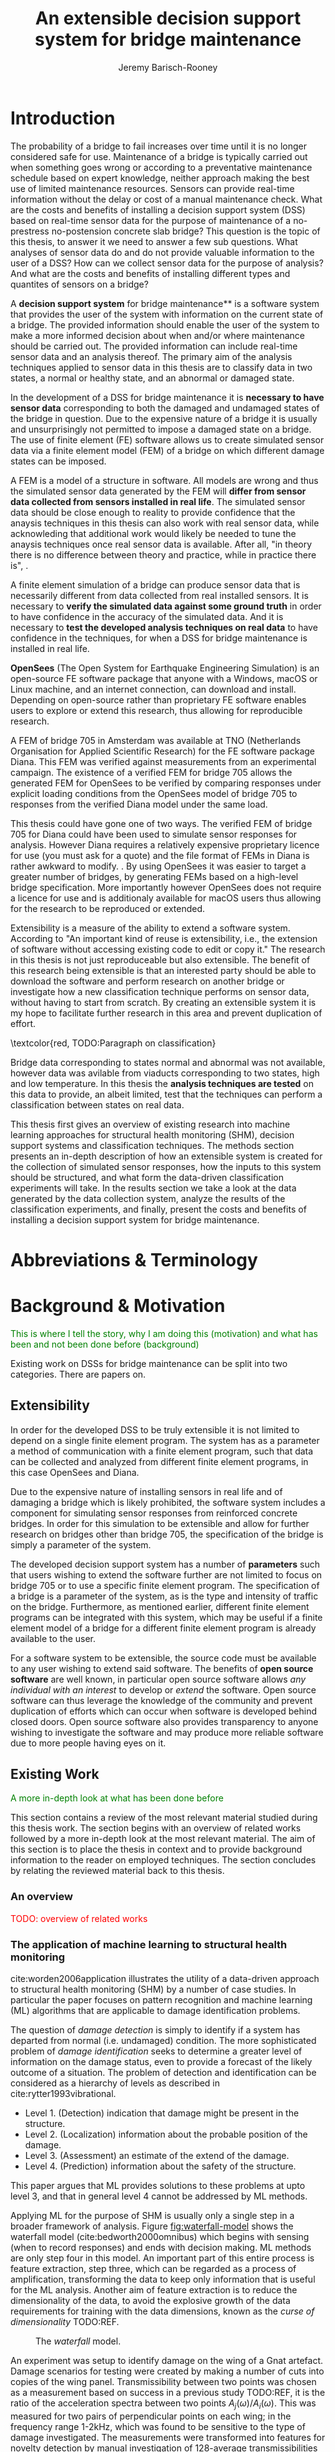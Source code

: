 #+AUTHOR: Jeremy Barisch-Rooney
#+TITLE: An extensible decision support system for bridge maintenance
#+LATEX_HEADER: \usepackage{xcolor}
#+LATEX_HEADER: \usepackage[backend=bibtex,style=alphabetic,citestyle=authoryear]{biblatex}
#+LATEX_HEADER: \addbibresource{thesis-bib-refs.bib}
#+LATEX_HEADER: \newcommand{\code}{\texttt}

* Introduction
# Motivation of the research question.
The probability of a bridge to fail increases over time until it is no longer
considered safe for use. Maintenance of a bridge is typically carried out when
something goes wrong or according to a preventative maintenance schedule based
on expert knowledge, neither approach making the best use of limited maintenance
resources. Sensors can provide real-time information without the delay or cost
of a manual maintenance check. What are the costs and benefits of installing a
decision support system (DSS) based on real-time sensor data for the purpose of
maintenance of a no-prestress no-postension concrete slab bridge? This question
is the topic of this thesis, to answer it we need to answer a few sub questions.
What analyses of sensor data do and do not provide valuable information to the
user of a DSS? How can we collect sensor data for the purpose of analysis? And
what are the costs and benefits of installing different types and quantites of
sensors on a bridge?

# What is a decision support system.
A **decision support system** for bridge maintenance** is a software system that
provides the user of the system with information on the current state of a
bridge. The provided information should enable the user of the system to make a
more informed decision about when and/or where maintenance should be carried
out. The provided information can include real-time sensor data and an analysis
thereof. The primary aim of the analysis techniques applied to sensor data in
this thesis are to classify data in two states, a normal or healthy state, and
an abnormal or damaged state.

# Necessary to simulate sensor data with a FEM.
In the development of a DSS for bridge maintenance it is **necessary to have
sensor data** corresponding to both the damaged and undamaged states of the
bridge in question. Due to the expensive nature of a bridge it is usually and
unsurprisingly not permitted to impose a damaged state on a bridge. The use of
finite element (FE) software allows us to create simulated sensor data via a
finite element model (FEM) of a bridge on which different damage states can be
imposed.

# A FEM (sensor data) is different from reality.
A FEM is a model of a structure in software. All models are wrong
\textcolor{red, TODO:REF Mike Lees' referenced something in his lecture} and
thus the simulated sensor data generated by the FEM will **differ from sensor
data collected from sensors installed in real life**. The simulated sensor data
should be close enough to reality to provide confidence that the anaysis
techniques in this thesis can also work with real sensor data, while
acknowleding that additional work would likely be needed to tune the
anaysis techniques once real sensor data is available. After all, "in theory
there is no difference between theory and practice, while in practice there is",
\textcolor{red, TODO:REF ambiquity of who said this}.

# Validate the FEM (sensor data) and validate the analysis techniques.
A finite element simulation of a bridge can produce sensor data that is
necessarily different from data collected from real installed sensors. It is
necessary to **verify the simulated data against some ground truth** in order to
have confidence in the accuracy of the simulated data. And it is necessary to
**test the developed analysis techniques on real data** to have confidence in
the techniques, for when a DSS for bridge maintenance is installed in real life.

# OpenSees FEM (sensor data).
**OpenSees** (The Open System for Earthquake Engineering Simulation) is an
open-source FE software package that anyone with a Windows, macOS or Linux
machine, and an internet connection, can download and install. Depending on
open-source rather than proprietary FE software enables users to explore or
extend this research, thus allowing for reproducible research.

# Validate OpenSees FEM (sensor data) against Diana.
A FEM of bridge 705 in Amsterdam was available at TNO (Netherlands Organisation
for Applied Scientific Research) for the FE software package Diana. This FEM was
verified against measurements from an experimental campaign. The existence of a
verified FEM for bridge 705 allows the generated FEM for OpenSees to be verified
by comparing responses under explicit loading conditions from the OpenSees model
of bridge 705 to responses from the verified Diana model under the same load.

# OpenSees is my open source FE program of choice.
This thesis could have gone one of two ways. The verified FEM of bridge 705 for
Diana could have been used to simulate sensor responses for analysis. However
Diana requires a relatively expensive proprietary licence for use (you must ask
for a quote) and the file format of FEMs in Diana is rather awkward to modify.
\textcolor{red, support this claim}. By using OpenSees it was easier to target a
greater number of bridges, by generating FEMs based on a high-level bridge
specification. More importantly however OpenSees does not require a licence for
use and is additionaly available for macOS users thus allowing for the research
to be reproduced or extended.

# What is extensibility and what is the benefit for this thesis?
Extensibility is a measure of the ability to extend a software system. According
to \textcolor{red, TODO:REF} "An important kind of reuse is extensibility, i.e.,
the extension of software without accessing existing code to edit or copy it."
The research in this thesis is not just reproduceable but also extensible. The
benefit of this research being extensible is that an interested party should be
able to download the software and perform research on another bridge or
investigate how a new classification technique performs on sensor data, without
having to start from scratch. By creating an extensible system it is my hope to
facilitate further research in this area and prevent duplication of effort.

# What analysis techniques are used?
\textcolor{red, TODO:Paragraph on classification}

# Validate analysis techniques.
Bridge data corresponding to states normal and abnormal was not available,
however data was avilable from viaducts corresponding to two states, high and
low temperature. In this thesis the **analysis techniques are tested** on this
data to provide, an albeit limited, test that the techniques can perform a
classification between states on real data.

# Structure.
This thesis first gives an overview of existing research into machine learning
approaches for structural health monitoring (SHM), decision support systems and
classification techniques. The methods section presents an in-depth description
of how an extensible system is created for the collection of simulated sensor
responses, how the inputs to this system should be structured, and what form the
data-driven classification experiments will take. In the results section we take
a look at the data generated by the data collection system, analyze the results
of the classification experiments, and finally, present the costs and benefits
of installing a decision support system for bridge maintenance.

# Thesis structure.
# The research question that this thesis answers is: how can sensors be utilized
# to build a DSS for bridge maintenance. The structure of this thesis and how the
# research question is answered is as follows. First a review of relevant
# literature and background material is presented. The DSS is then introduced at a
# high-level, showing how the separate components interact. The components of the
# DSS are examined in detail, with a large focus on the condition classification
# model that determines if sensor measurements represent an abnormal condition of
# the bridge. An analysis is presented of which sensor types and what sensor
# placement is optimal for detecting such an abnormal condition. A finite element
# model is used to simulate sensor measurements in order to address the lack of
# available data. Due to the safety requirements of any bridge, uncertainty
# measures for the damage estimates are calculated. Once the capabilities and
# limitations of the model are understood, an outline of a DSS is presented for
# policy makers which includes the model and a cost-benefit analysis is presented
# of the system. Finally (stretch-goal) an investigation is conducted into how
# such a system can be generalized to bridges other than bridge 705.

  # Data-driven model.
  # A DSS for bridge maintenance must provide information on the damage status of
  # the bridge to the user of the system or policy maker. Thus it is necessary to
  # transform the responses measured by the sensors into a report of the damage
  # condition of the bridge. To accomplish this a condition classification model
  # (CCM) is built which transforms sensor measurements into a condition report.
  # The CCM presened in this thesis is based primarily on two statistical methods
  # referred to from here on out as abnormal condition classification (ACC) and
  # similar structure similar behaviour (SSSB). A number of damage scenarios are
  # constructed and it is the goal of the CCM to identify the scenario based on
  # the senor measurements.

  # ACC.
  # The goal of ACC is to determine if the condition of the bridge has deviated
  # from undamaged conditions. The ACC operates under the assumption that when the
  # bridge is damaged that the distribution of sensor responses will deviate from
  # what is seen under undamaged conditions. To build an ACC system it is then a
  # requirement to determine what the distribution of sensor measurements are
  # during normal operation of the bridge. To achieve this the normal range of
  # loading conditions (traffic) are determined from data and applied to the FEM,
  # resulting in a set of simulated sensor measurements. A one-class classifier
  # and other statistical techniques can be applied to the simulated responses to
  # decide if responses fall within the expected normal range of responses or not.

  # SSSB.
  # The SSSB method is based on the assumption that similar structures should
  # behave in a similar manner when subjected to the same load. Bridge 705 in
  # Amsterdam has seven spans each with the same dimensions, ignoring the small
  # differences due to construction and time in operation. To develop an SSSB
  # system loads must be "driven" across the bridge in the FEM, then an analysis
  # must be performed on the difference between sensor measurements from sensors
  # at equivalent positions on each substructure.

* Abbreviations & Terminology
* Background & Motivation
\textcolor{green}{This is where I tell the story, why I am doing this
(motivation) and what has been and not been done before (background)}

Existing work on DSSs for bridge maintenance can be split into two categories.
There are papers on.

** Extensibility
In order for the developed DSS to be truly extensible it is not limited to
depend on a single finite element program. The system has as a parameter a
method of communication with a finite element program, such that data can be
collected and analyzed from different finite element programs, in this case
OpenSees and Diana.

Due to the expensive nature of installing sensors in real life and of damaging a
bridge which is likely prohibited, the software system includes a component for
simulating sensor responses from reinforced concrete bridges. In order for this
simulation to be extensible and allow for further research on bridges other than
bridge 705, the specification of the bridge is simply a parameter of the system.

The developed decision support system has a number of **parameters** such that
users wishing to extend the software further are not limited to focus on bridge
705 or to use a specific finite element program. The specification of a bridge
is a parameter of the system, as is the type and intensity of traffic on the
bridge. Furthermore, as mentioned earlier, different finite element programs can
be integrated with this system, which may be useful if a finite element model of
a bridge for a different finite element program is already available to the
user.

# Extensibility requires open source.
For a software system to be extensible, the source code must be available to any
user wishing to extend said software. The benefits of **open source software**
are well known, in particular open source software allows /any individual with
an interest/ to develop or /extend/ the software. Open source software can thus
leverage the knowledge of the community and prevent duplication of efforts which
can occur when software is developed behind closed doors. Open source software
also provides transparency to anyone wishing to investigate the software and may
produce more reliable software due to more people having eyes on it.
** Existing Work
\textcolor{green}{A more in-depth look at what has been done before}

This section contains a review of the most relevant material studied during
this thesis work. The section begins with an overview of related works
followed by a more in-depth look at the most relevant material. The aim of
this section is to place the thesis in context and to provide background
information to the reader on employed techniques. The section concludes by
relating the reviewed material back to this thesis.
*** An overview
\textcolor{red}{TODO: overview of related works}
*** The application of machine learning to structural health monitoring
# Introduction.
cite:worden2006application illustrates the utility of a data-driven approach to
structural health monitoring (SHM) by a number of case studies. In particular
the paper focuses on pattern recognition and machine learning (ML) algorithms
that are applicable to damage identification problems.

# Hierarchy of levels.
The question of /damage detection/ is simply to identify if a system has
departed from normal (i.e. undamaged) condition. The more sophisticated problem
of /damage identification/ seeks to determine a greater level of information on
the damage status, even to provide a forecast of the likely outcome of a
situation. The problem of detection and identification can be considered as a
hierarchy of levels as described in cite:rytter1993vibrational.
 - Level 1. (Detection) indication that damage might be present in the
   structure.
 - Level 2. (Localization) information about the probable position of the
   damage.
 - Level 3. (Assessment) an estimate of the extend of the damage.
 - Level 4. (Prediction) information about the safety of the structure.
This paper argues that ML provides solutions to these problems at upto level 3,
and that in general level 4 cannot be addressed by ML methods.

# Waterfall model. (ML is only a step).
Applying ML for the purpose of SHM is usually only a single step in a broader
framework of analysis. Figure [[fig:waterfall-model]] shows the waterfall model
(cite:bedworth2000omnibus) which begins with sensing (when to record responses)
and ends with decision making. ML methods are only step four in this model. An
important part of this entire process is feature extraction, step three, which
can be regarded as a process of amplification, transforming the data to keep
only information that is useful for the ML analysis. Another aim of feature
extraction is to reduce the dimensionality of the data, to avoid the explosive
growth of the data requirements for training with the data dimensions, known as
the /curse of dimensionality/ TODO:REF.

#+CAPTION: The /waterfall/ model.
#+NAME: fig:waterfall-model
#+ATTR_LATEX: :width 150pt
[[../images/waterfall-model.png]]

# Experiment setup and features.
An experiment was setup to identify damage on the wing of a Gnat artefact.
Damage scenarios for testing were created by making a number of cuts into copies
of the wing panel. Transmissibility between two points was chosen as a
measurement based on success in a previous study TODO:REF, it is the ratio of
the acceleration spectra between two points $A_j(\omega)/A_i(\omega)$. This was
measured for two pairs of perpendicular points on each wing; in the frequency
range 1-2kHz, which was found to be sensitive to the type of damage
investigated. The measurements were transformed into features for novelty
detection by manual investigation of 128-average transmissibilities from the
faulted and unfaulted panels, selecting for each feature a range of spectral
lines as shown in TODO:FIG. 18 features were chosen.

# Damage detection.
To address the first level of Rytter's hierarchy, damage detection, an outlier
analysis was applied. This outlier analysis calculates a distance measure (the
squared Mahalanobis distance) for each testing observation from the training
set. 4 of the 18 features could detect some of the damaged scenarios and could
detect all of the unfaulted scenarios, other features produced false positives
and were discarded. Two combined features managed to detect all damage types and
raised no false positives.

# Damage location.
The second level of Rytter's hierarchy is damage localization. This problem can
be approached as a regression problem, however here it is based on the
classification work done for damage detection where transmissibilities are used
to determine damage classes for each panel. A vector of damage indices for each
of the panels is given as input to a multi-layer perceptron (MLP) which is
trained to select the damaged panel. The paper argues that "it may be sufficient
to classify which skin panel is damged rather than give a more precise damage
location. It is likely that, by lowering expectations, a more robust damage
locator will be the result". This approach has an accuracy of 86.5%, the main
errors were from two pairs of adjacent panels, whose damage detectors would fire
when either of the panels were removed. The approach depends on the fact that
damage is local to some degree, and the damage detectors don't fire in all
cases, which was true in this case.

# Damage assessment.
, the assessment was based on the previous detection technique.

*** Neural Clouds for monitoring of complex systems
   # One-class classification.
   In one-class classification, a classifier attempts to identify objects of a
   single class among all objects by learning from a training set that consists
   only of objects of that class. One-class classifiers are useful in the domain
   of system condition monitoring because often only data corresponding to the
   normal range of operating conditions is available. Data corresponding to the
   class of abnormal conditions, when a failure or breakdown of a system has
   occurred, is often not available or is difficult or expensive to obtain.

   # Neural Clouds algorithm.
   The Neural Clouds (NC) method presented in cite:lang2008neural is a one-class
   classifier which provides a confidence measure of the condition of a complex
   system. In the NC algorithm we are dealing with measurements from a real
   object where each measurement is considered as a point in n-dimensional
   space.

   # Normalization and clustering.
   First a normalization procedure is applied to the data to avoid clustering
   problems in the subsequent step. The data is then clustered and the centroids
   of the clusters extracted. The centroids are then encapsulated with "Gaussian
   bells", and these Gaussian bells are normalized to avoid outliers in the
   data.

   # Height = probability.
   The summation of the Gaussian bells results in a height =h= for each point
   =p= on the hyperplane of parameter values. The value of =h= at a point =p=
   can be interpreted as the probability of the parameter values at =p= falling
   within the normal conditions represented by the training data.

   # Comparison.
   In comparison to other one-class classifiers, the NC method has an advantage
   in condition monitoring in that it creates this unique plateau where height
   can be interpreted as probability of the system condition. Figure
   [[fig:neural-clouds]] shows this plateau in comparison with other one-class
   classifiers, Gaussian mixture and Parzen-window.

   #+CAPTION: Comparison of Neural Clouds with other approaches, namely Gaussian mixture and Parzen-window. At the left side 2D contour line plots are pictures and at the right normalized density 3D plots.
   #+NAME: fig:neural-clouds
   [[../images/neural-clouds.png]]

   # Limitations.
   It is important to note that when significant changes occur in the normal
   state of the system, perhaps due to environmental changes, then the NC
   classifier should be retrained in order to avoid a false alarm. However, if a
   NC classifier is continually being retrained with real-time data then it may
   not detect a gradual long-term change to the system.
*** Combining data-driven methods with finite element analysis for flood early warning systems
   # Introduction and why levee collapse.
   In cite:pyayt2015combining a system for real-time levee condition monitoring
   is presented based on a combination of data-driven methods and finite-element
   analysis. Levee monitoring allows for earlier warning signals incase of levee
   failure, compared to the current method of visual inspection. The problem
   with visual inspection is that when deformations are visiable at the surface
   it means that levee collapse is already in progress.

   # Data-driven vs. finite element.
   Data-driven methods are model-free and include machine learning and
   statistical techniques, whereas finite-element analysis is a model-based
   method. One advantage of data-driven methods are that they do not require
   information about physical parameters of the monitored system. As opposed to
   finite-element analysis which in the case of levee condition monitoring
   requires parameters such as slope geometry and soil properties. The
   model-based methods provide more information about the monitored object, but
   are more expensive to evaluate and thus difficult to use for real-time
   condition assessment.

   # Combination of methods.
   In this paper the data-driven and finite-element components of the system
   which were developed are referred to as the Artificial Intelligence (AI) and
   Computer Model (CM) respectively. The AI and CM can be combined in two ways.
   In the first case the CM is used for data generation. Data is generated by
   the CM corresponding to normal and abnormal conditions. The normal behaviour
   data is used to train the AI and both the normal and abnormal behaviour data
   can be used for testing the AI. In the second case shown in Figure
   [[fig:ai-and-cm]] the CM is used for validation of the alarms generated by the
   AI. If the AI detects abnormal behaviour then the CM is run to confirm the
   result. If the AI was correct a warning is raised, else the new data point is
   used to retrain the AI.

   #+CAPTION: AI and CM...
   #+NAME: fig:ai-and-cm
   [[../images/ai-and-cm.png]]

   # Finite element analysis.
   # The paper includes a section which demonstrates the applicability of FEM for
   # prediction tasks. Real sensor values (collected from an experiment where a
   # constructed levee was intentionaly collapsed) are compared to virtual sensor
   # values generated by the CM. Figure TODO:REF it can be clearly seen how the
   # real and virtual sensor values deviate prior to collapse.
*** Flood early warning system: design, implementation and computational modules.
   # Decision support system.
   In cite:krzhizhanovskaya2011flood a prototype of an flood early warning
   system (EWS) is presented as developed within the UrbanFlood FP7 project.
   This system monitors sensors installed in flood defenses, detects sensor
   signal abnormalities, calculates failure probability of the flood defense,
   and simulates failure scenarios. All of this information is made available
   online as part of a DSS to help the relevant figure of authority make an
   informed decision in case of emergency or routine assessment.

   # Relevant components of the EWS.
   Some requirements that must be taken into account in the design of an EWS
   include:
   - Sensor equipment design, installation and technical maintenance.
   - Sensor data transmission, filtering and analysis.
   - Computational models and simulation components.
   - Onteractive visualization technologies.
   - Remote access to the system.
   Thus it is clear that the development of an EWS or DSS consists of much more
   than the development of the software components, but must also take into
   account the installation of hardware and the transmission of information
   between components of the system. These many interacting components are
   shown in Figure [[fig:urbanflood-ews]] along with a description.

   #+CAPTION: The /Sensor Monitoring/ module receives data from the installed sensors which are then filtered by the /AI Anomaly Detector/. In case an abnormality is detected the /Reliability Analysis/ calculates the probability of failure. If the failure probability is high then the /Breach Simulator/ predicts the dynamics of the dike failure. A fast response is calculated beginning with the /AI Anomaly Detector/ and ending with the /Breaching Simulator/. The /Virtual Dike/ module is additionaly available for the purpose of simulation by expert users, but takes longer. The fast response and the response from the /Virtual Dike/ module are both fed to the /Flood Simulator/ which models the flooding dynamics, this information is sent to the decision support system to be made available to the decision maker.
   #+NAME: fig:urbanflood-ews
   #+ATTR_LATEX: :width 250pt
   [[../images/urbanflood-ews.png]]

*** A clustering approach for structural health monitoring on bridges
   # Introduction.
   In cite:diez2016clustering a clustering based approach is presented to group
   substructures or joints with similar behaviour and to detect abnormal or
   damaged ones. The presented approach is based on the simple idea that a
   sensor located at a damaged substructure or joint will record responses that
   are significantly different from sensors at undamaged points on the bridge.

   # Collected data.
   The approach was applied to data collected from 2,400 tri-axial
   accelerometers installed on 800 jack arches on the Sydney Harbour Bridge. An
   /event/ is defined as a time period in which a vehicle is driving across a
   joint. A pre-set threshold is set to trigger the recording of the responses
   by each sensor, each event is then represented by a vector of samples $X$.

   # Normalisation.
   Prior to performing any abnormality detection the data is preprocessed. First
   each event data is transformed into a feature $V_i = |A_i| - |A_r|$ where
   $A_i$ is the instantaneous acceleration at the $i$th sample and $A_r$ is the
   "rest vector" or average of the first 100 samples. The event data is then
   normalised as $X = \frac{V - \mu(V)}{\sigma(V)}$.

   # Outlier removal.
   After normalisation of the event data, k-nearest neighbours is applied for
   outlier removal. One might consider that outliers are useful in the detection
   of abnormal conditions, since they represent abnormal responses. However if
   outlying data per joint are removed, then a greater level of confidence can
   be had when an abnormal condition is detected knowing that the result is not
   based on any outliers. In this outlier removal step the sum of the energy in
   time domain is calculated for event data as $E(X) = \sum_i |x_i|^2$. Then for
   every iteration of k-nearest neighbours, the $k$ closest neighbours to the
   mean of the enery of the joint's signals $\mu_{joint}$ is calculated.

   # Tranform and clustering metric.
   The event data is then transformed from the time domain into a series of
   frequencies using the Fast Fourier Transform (FFT), such that the original
   vibration data is now represented as a sequence that determines the
   importance of each frequency component in the signal. After this
   transformation a distance metric is calculated for each pair of event
   signals, this metric is used for k-means clustering of the data for anomaly
   detection. The distance metric used is the Euclidean distance: $dist(X, Y)
   = ||X - Y|| = \sqrt{\sum (x_i - y_i)^2}$.

   # Event based clustering.
   Two clustering methods were applied, event-based and joint-based. In the
   event-based clustering experiment it was known beforehand that joint 4 was
   damaged. All event data was clustered using k-means clustering with $K = 2$
   which resulted in a big cluster containing 23,849 events and a smaller
   cluster of 4662 events mostly located in joint 4. The percentage of events
   per joint in the big cluster are shown in Figure [[fig:shb-joint4]] where joint 4
   is clearly an outlier.

   #+CAPTION: ...
   #+NAME: fig:shb-joint4
   [[../images/shb-joint4.png]]

   # Frequency profiles.
   A frequency profile of both the big and small cluster are shown in Figures
   [[fig:shb-cluster0-profile]] and [[fig:shb-cluster1-profile]]. In case there is no
   knowledge of abnormal behaviour then this method can be used to separate
   outliers and obtain a profile of normal behaviour. In this research on SHB
   there was prior knowledge of a damaged joint. A frequency profile of an
   arbitrary joint and the damaged joint before and after repair is shown in
   Figure [[fig:shb-damaged-profile]]. The difference of the damaged profile to the
   other two is clear, which indicates that there is sufficient information in
   frequency information from accelerometers to detect abnormal joints.

   #+CAPTION: ...
   #+NAME: fig:shb-cluster0-profile
   [[../images/shb-cluster0-profile.png]]

   #+CAPTION: ...
   #+NAME: fig:shb-cluster1-profile
   [[../images/shb-cluster1-profile.png]]

   #+CAPTION: ...
   #+NAME: fig:shb-damaged-profile
   [[../images/shb-damaged-profile.png]]

   # Joint-based clustering.
   In joint-based clustering a pairwise map of distances is calculated between
   each pair of joint representatives. A joint representative is calculated as
   the mean of the values of all event data for one joint, after the outlier
   removal phase. Two experiments were conducted. One experiment consisted only
   of 6 joints, including the damaged joint 4. The clustering method detected
   the damaged joint as can be seen in [[fig:shb-6-joint-map]]. The second
   experiment was run on data from 71 joints. The resulting map can be seen in
   [[fig:shb-71-joint-map]] which accurately detected the damaged joint 135. Damage
   was also detected in joint 131 but this result was not verified.

   #+NAME: fig:shb-6-joint-map
   #+CAPTION: TODO:CAPTION
   #+ATTR_LATEX: :width 200pt
   [[../images/shb-6-joint-map.png]]

   #+NAME: fig:shb-71-joint-map
   #+CAPTION: TODO:CAPTION
   #+ATTR_LATEX: :width 200pt
   [[../images/shb-71-joint-map.png]]

*** DSS
   \textcolor{red}{TODO: Overview of bridge DSS}
*** Summary
\textcolor{red}{TODO: conclude the literature review}
* Methods
** Data Collection
# Section overview.
This section describes the data collection system which has been created to
model a bridge in software and to collect data from simulating the bridge's
response under a damage scenario and traffic scenario. Following a brief
overview of how the data collection system operates, this section describes in
detail the model of a bridge's geometry (a =Bridge=), of a damage scenario (a
=BridgeScenario=) and a traffic scenario (a =TrafficScenario=), the FE software
used to simulate a bridge's response, how the data collection system operates
form input to output, a description of the collected data, validation of the
model, and finally an overview of the assumptions that were made in modeling.

# Brief system overview.
First a brief overview of the data collection system. A simulation scenario is
defined as a combination of =BridgeScenario= and =TrafficScenario=. For a given
simulation scenario and =Bridge=, a FEM is built according to the =Bridge= and
=BridgeScenario=. A number of simulations of the FEM are then run, each time a
concentrated load is placed at a different point on the bridge deck. The point
is chosen so that it is on a track where a vehicle's wheels will be when the
vehicles are later "driven" along the bridge. Vehicles are then sampled
according to the given =TrafficScenario= and driven along the bridge on a
traffic lane, the vehicle's wheels moving on the previously mentioned tracks.
Using the principle of superposition, responses collected from the previous
simulations can be summed together, one for each vehicle's wheel, to calculate a
response at a requested point, due to a vehicle or many vehicles on the bridge
deck. This will all be explained more thoroughly in Subsection System Operation
but it is useful to present a brief overview at the beginning of this section.
*** Bridge Modeling
\textcolor{green, META: How we model a static bridge}

# Intro to the programatic model.
A high-level modeling language to describe no-prestress no-posttension concrete
slab bridges was created for Python. A bridge is described at the top level by
an instance of the class \code{Bridge}. An instance of this class (which we will
from now on simply call a \code{Bridge}) can be transformed into a 2D or 3D FEM
for OpenSees which can then be used to run FE simulations to collect responses.

# Two types of bridge.
A \code{Bridge} comes in two variants, 2D and 3D. Both can be represented by the
same \code{Bridge} class. is described by a number of classes.

The model includes the types \code{Vehicle}, \code{Load}, \code{MovingLoad},

\code{Lane, \code{Fix}, \code{Bridge}, \code{Section}, \code{Patch},
\code{Layer}, \code{Material}, \code{Response} and \code{ResponseType}. These
types are used to model traffic, bridges and sensor responses.

# Parameters and modeling a bridge.
The data collection system is parameterized by the traffic on the bridge and
a specification of a bridge itself. A bridge is modeled by length, width,
\code{Fix}es, \code{Lane}s, and \code{Patch}es and\code{Layer}s that are
combined to form a \code{Section}. The \code{Fix}es are used to define fixed
nodes of the FEM which represent a bridge's piers. The \code{Lane}s define
where vehicles are "driven" along in simulation. A \code{Section} determines
the cross-sectional area of the bridge in terms of \code{Patch}es
(rectangular patches with a number of fibers) and \code{Layer}s (a number of
fibers along a line). Listing [[lst:bridge-705]] shows the programatic
specification of bridge 705. Figure [[fig:bridge-705-spec]] shows the bridge that
is modeled based on the specification.
      
#+NAME: lst:bridge-705
#+BEGIN_SRC haskell
bridge705 = Bridge {
    length :: 102
  , width  :: 33.2
  , lanes  :: [Lane(4, 12.4), Lane(20.8, 29.2)]
  , spans  :: [12.75, 15.3, 15.3, 15.3, 15.3, 15.3, 12.75]
  , cross  :: Section(...)
  }
#+END_SRC
   
#+CAPTION: Cross section of bridge 705.
#+NAME: fig:bridge-705-spec
[[../images/bridge-705-spec.png]]

# Modelling traffic.
A vehicle is represented by a number of variables.
**** Discretization
- Material properties may vary according to a continuous function on a real
  bridge while material properties in the FEM change at given discretization
  points.

  # \textcolor{red, TODO: shell boundaries at requested variation points}
*** Bridge Scenario
# TODO: verify content when Leziria bridge document is published.
# Outline of short-term and long-term events.
The goal of the damage identification model is to identify that damage in a
number of selected damage scenarios. Damage scenarios can be classified as
short-term or long-term. Short-term scenarios are defined as a change of the
properties of structural materials and elements, and of the behaviour of the
whole structure, due to effects that occur during a very short period of time.
Long-term scenarios are time-dependent and may not only be related to external
factors but also due to a change of state of materials with time. Tables
[[table:short-term-events]] and [[table:long-term-events]] cite:sousa2019tool outline
some of the predominant types of damage due to short-term and long-term
scenarios respectively.

\textcolor{red}{TODO: Use table.el to fix tables}
#+NAME: table:short-term-events
#+CAPTION: Types of damage due to short-term events.
| Event                       | Examples/Consequences                                                        | Critical component |
|-----------------------------+------------------------------------------------------------------------------+--------------------|
| Collision                   | Impact by overweight vehicle or boat in the river                            | Pier               |
| Blast                       | Impact by vehicle followed by explosion                                      | Pier               |
| Fire                        | Impact by vehicle followed by explosion and fire                             | All                |
| Prestress loss              | Sudden failure of a prestress tendon                                         | Deck girder        |
| Abnormal loading conditions | Loading concentration and/or overloading in a specific site along the bridge | Deck girder        |
| Excessive vibration         | Earthquake                                                                   | Pier               |
| Impact                      | Impact pressure by water and debris during floods                            | Substructure       |

#+NAME: table:long-term-events
#+CAPTION: Types of damage due to long-term events.
| Event                        | Examples/Consequences                                  | Critical component |
|------------------------------+--------------------------------------------------------+--------------------|
| Corrosion                    | Degradation of the bearings                            | Deck               |
|                              | Loss of cross-section area in the prestressing tendons | Deck               |
| Time-dependent properties of | Excessive creep & shrinkage deformations               | Deck               |
| the structural materials     | Concrete deterioration                                 | All                |
| Low stress - high frequency  | High frequency and magnitude of traffic loads          | Deck               |
| fatigue                      |                                                        |                    |
| High stress - low frequency  | Temperature induced cyclic loading                     | Abutment           |
| fatigue                      |                                                        |                    |
| Environmental effects        | Freezing water leading to concrete expansion           | All                |
| Water infiltration/Leaking   | Deterioration of the expansion joints; concrete        |                    |
|                              | degradation in the zone of the tendon anchorages       | Deck               |
| Pier settlement              | Change in the soil properties                          | Deck               |

 Of the damage scenarios listed in Tables [[table:short-term-events]] and
 [[table:long-term-events]], four scenarios are selected for identification by the
 DIM in addition to one unlisted damage scenario. These scenarios are chosen due
 to the practicality of simulating them in a FEM of bridge 705.

 /Pier settlement/ can be simulated by displacing a pier by a fixed amount, this
 is achieved in practice by applying an increasing vertical force known as a
 /displacement load/ to the deck until the desired displacement is achieved.

 /Abnormal loading conditions/ can be simulated relatively easily by applying
 the heavy loads in the FE simulation. Care must be taken regarding the axle
 configuration because extreme heavy loads typically have a different axle
 configuration than less heavy vehicles.

 /Cracked concrete/ can be simulated by reducing the value of Young's modulus
 for the cracked concrete section. In practice, Young's modulus is often reduced
 to $\frac{1}{3}$ of its original value (cite:li2010predicting).

 /Corrosion/ of the reinforment bars can be simulated by increasing the size of
 the reinforcement bars TODO:WHY. Finally, a damage scenario is considered where
 it is not the bridge that is damaged but rather a sensor is malfunctioning.

 A /malfunctioning sensor/ can be simulated by adding a significant amount of
 noise to the simulated sensor responses or adding a constant offset to the
 responses TODO:LITERATURE. From discussions with Sousa TODO:REF, detecting
 malfunctioning sensors is useful to accomplish.

 # How to test/score the models.
*** Traffic Scenario
To train a classifier to distinguish between normal and abnormal traffic
conditions it is necessary to define normal traffic conditions and additional
traffic conditions.

Traffic is simulated by
*** FE Program
# Two finite element programs.
Two FE programs are used for the collection of sensor responses, OpenSees
(cite:mazzoni2006opensees) and DIANA (cite:diana2019diana). OpenSees is used
because it is open source software, such that anyone can download and use the
software without a licence. On the other hand is proprietary software, if you
want to do research with Diana a licence must be purchased. The reason Diana is
supported is because a verified 3D FEM of bridge 705 is available for Diana. In
this thesis the Diana FEM is used in limited capacity for the verification of
results obtained via OpenSees. The focus is instead on OpenSees because it is
software that anyone with a laptop can use for free to extend this research. In
addition it is useful to have two FE programs available, one (OpenSees) can be
used to run less accurate but faster 2D FE simulations, allowing for a more
rapid research cycle. The results can then be compared and verified against
results from more accurate but also more computationally expensive 3D FE
simulations (Diana). It is noted that the 2D model will ignore some aspects in
the transverse direction of the bridge deck. For example the 3D model of bridge
705 has two lanes, but the 2D model ignores the concept of lanes entirely.

# OpenSees.
OpenSees stands for the /Open Sysem for Earthquake Engineering Simulation/, it
is "an open source software framework for creating applications for the
nonlinear analysis of structural and soil systems using either a standard FEM or
an FE reliability analysis. It is object-oriented by design and—in addition to
achieving computationally efficiency—it’s designed to be flexible, extensible,
and portable" cite:mckenna2011opensees.

# DIANA.
DIANA (\textbf{DI}splacement \textbf{ANA}lyzer) is developed by DIANA FEA BV
which is a spin-off company from the Computational Mechanics department of TNO
Building and Conctruction Research Institute in Delft, The Netherlands. DIANA is
a FE software package that is dedicated to problems in civil engineering,
including structural and geotechnical, and engineering related to tunnelling,
earthquake, and oil and gas.

\textcolor{red}{TODO: Image of the 705 Diana model.}
*** System Operation
The goal of the data collection system is to translate a =Bridge=, along with a
=TrafficScenario= and =BridgeScenario=, into a time series of responses.

A =Bridge= is transformed into a FEM for OpenSees, the resulting FEM is a 2D or
3D model depending on the dimensions of the =Bridge=. In each case the FEM takes
the form of a =.tcl= file (written in the TCL language). A =.tcl= file for
Opensees consists of a sequence of commands for declaring a structure's
geometry, material properties, and other settings of a FE simulation. For
example, a =.tcl= file created from a =Bridge= will consist of a number of
=node= and =element= commands, where nodes are points in space with degrees of
freedom and elements are a mathematical relation of how degrees of freedom
relate between nodes. In the case of the FEMs built from a =Bridge=, four nodes
are connected by a /shell/ element. Shell elements are used when the thickness
is significantly smaller than the other dimensions. In the case of bridge 705's
deck the length is 102.75 meters, width is 33.2m, and thickness is varying from
0.5m to 0.739m.

For each =BridgeScenario= for a =Bridge=, a number of simulations are run the
first time that a response is requested to a point load or vehicle. For each
wheel track a number of simulations are run. The number of simulations per wheel
track is specified by the system parameter =Config.il_num_loads=. In each of
these simulations a load of unit intensity =I= is placed at a point on the wheel
track and responses of the bridge are recorded. The responses are translation
from each node, and stress and strain from each element. Thus in summary, for
each of the =Config.il_num_loads= points on one wheel track, the responses from
the bridge are recorded. Each of these simulations we will call a unit load
simulation, and the responses to such a simulation, unit load responses.

When requesting the response of a sensor of type =T= at a point =P= to a vehicle
on a bridge, the vehicle is first decomposed into loading positions =VP= and
intensities =VI=, one position and one load intensity for each of the vehicle's
wheels. Then for each position =VP_w= in =VP=, the unit load responses are
loaded for the simulation where =VP_w= is closest to the unit load applied in
one of the unit load simulations. From this unit load simulation, the response
=RI= at the recorded point closest to point =P= is considered. Thus the response
=RI= is the response of type =T= at one of the vehicle wheel's positions, except
not to the vehicle's load but instead to a load of unit intensity, thus it must
be multiplied by =VI_w / I=.

The previous paragraph indicated how the unit load simulations are simulations
that must only be run once, and then the principle of superposition can be used
to determine the response to a vehicle, based on the responses recorded in the
unit load simulations. Furthermore, the response to traffic (multiple vehicles
on the bridge) can be calculated by simply summing the response to each
individual vehicle on the bridge.

There are only =Config.il_num_loads= number of unit load simulations per wheel
track. And there are only a limited number of responses collected from each unit
load simulation, as determined by the mesh density parameters. To clearly state
an important point: the responses from unit load simulations which are used to
calculate a response at a point =P= to a vehicle, are the responses at the
recorded point closest to =P=, and the unit load simulations from which these
responses are taken are those for which the unit load is closest to each of the
vehicle's wheels position on the bridge. Thus the parameters which define the
mesh density, and =Config.il_num_loads=, determine the discretization step and
thus the accuracy of the responses which are calculated.

# \textcolor{red, TODO: Convergence plot}

For each wheel track on the bridge, =Config.il_num_loads= amount of unit load
simulations are generated. Then for any point on the bridge, the response at
that point can be calculated to a load on one of the wheel tracks. The function
of the response at a point to a changing load is called an influence line,
commonly used in structural engineering to describe a response function. Figure
[[fig:influence-lines]] shows a number of influence lines of the displacement at
different points on the wheel track at ~z = -9.4m~, in each influence line plot
a unit load is moved along the same wheel track.

#+CAPTION: Displacement at different points on the wheel track at ~z = -9.4m~, in each influence line plot a unit load is moved along the same wheel track. The red vertical line depicts the position of the load.
#+NAME: fig:influence-lines
[[./images/subplots-y-z-94.png]]

Furthermore we can stack the influence lines for a number of points against each
other, flipping each influence line by $90 \degree$ so it is vertical. For
example, we can consider a number of equidistant points along a slice in the
longitudinal direction of a bridge, and for each of these points consider the
response to a load moving along the same slice. Figure [[fig:il-matrix]] shows such
a matrix for ~z = -9.4m~. Each column of the matrix is an influence line, each
row shows the response along the bridge deck for ~z = -9.4m~ for a different
loading position.

#+CAPTION: A number of vertical influence lines stacked together. Each influence line (column) shows displacement at a different point on the wheel track at ~z = -9.4m~. Each column of the matrix is an influence line. Each row shows the response along the bridge deck for ~z = -9.4m~ for a different loading position. This image shows how, closer to the center of the bridge, the bridge does not suffer as much displacement.
#+NAME: fig:il-matrix
[[./images/il-matrix-y-z-94.png]]

Another of the damage scenarios is pier displacement. To calculate responses to
a load under this damage scenario, all of the unit load simulations need to be
run again for this damage scenario. The name of the pier displacement damage
scenario in the data collection sytem is =PierDisplacement=. =PierDisplacement=
specifies a displacement in meters for one or more of a bridge's piers, each
pier can be displaced by a different amount.

When creating a FEM of a =Bridge= under pier displacement for OpenSees, each of
the bottom nodes of the piers under displacement are not fixed in y direction
(to allow for the displacement of the piers to occur). An important step when
creating a FEM under this damage scenario for OpenSees is to set the method of
integration with the =integrator= command. Under a healthy damage scenario the
integrator used is =LoadControl=, which specifies that, among other things, the
predictive time step of the simulation is driven by the loads applied. In the
case of pier displacement the =DisplacementControl= integrator is used instead,
this is used to specify that in an analysis step, the displacement control
algorithm will seek the time step that will result in a specified increment for
a particular degree of freedom of a specified node. For example the command
=integrator DisplacementControl 1 2 0.1= specifies that the displacement control
algorithm will seek an increment of 0.1 at node 1 in the second degree of
freedom. Under the pier displacement damage scenario, it is important to specify
a convergence test that will set the tolerance amount to check when the amount
of displacement has converged, and a maximum amount of iterations until failure,
which can be relatively small in a linear elastic simulation.

*** Collected Data
The outputs of the system are time series of responses from sensors distributed
across the bridge mcodel, these time series of responses we call /events/. Events
are labelled by simulation scenario and simulation time.
*** Model Assumptions
- All vehicles drive at the same speed.
- All vehicles drive along the center of a lane.
- All vehicles have the same axle-width.
- Vehicles arrive at a bridge according to a poisson process.
- measurements from the verified campaign only for a small subset (positions and
  existing healthy/damage state/)
- the model is linear elastic
- bridge scenarios
- The behaviour of a bridge captured in FE simulation is sufficiently close to
  the real behaviour of a real bridge that the analysis techniques explored on
  the simulated data can also work on real data.

  This assumption is verified by (A) applying the analysis techniques explored
  on real data in addition to the simulated data and (B) verifying the collected
  responses against sensor measurements collected in real life.

  Note that the accuracy of the responses depends on the discretization density
  of the FEM. This is a trade-off of time versus accuracy which can be chosen by
  the user. Discretization of the FEM is covered in Section [[Discretization]]. The
  accuracy of the FEM is shown to converge for bridge 705 in
  \textcolor{red, TODO: Convergence plot}.

- The simulated noise that is applied to responses from FE simulation is
  sufficiently close to noise from sensors in real life that the analysis
  techniques explored on the simulated data can also work on real data.

  This assumption is verified by (A) applying the analysis techniques explored
  on real data in addition to the simulated data with varying levels of noise
  and (B) verifying the simulated noise is comparable to the noise from
  measurements collected in real life as shown in \textcolor{red, noise}.
** Anomally Detection
# Section overview.
In this section the process of building the damage identification model is
described. First there is an introduction to the damage scenarios that it is
desirable for the model to identify, followed by a description of the setup for
testing iterations of the model. After this an analysis is presented of the
sensor responses with respect to the useful information in different sensor
types for each damage scenario. Finally the damage identification model that is
built is discussed.
*** Feature extraction
*** Test setup
*** Data analysis
*** Damage identification model
** Decision Support System
*** Sensor placement
*** Cost-benefit analysis
*** Uncertainty
*** Generalizability
* Results
* Bibliography
\printbibliography

